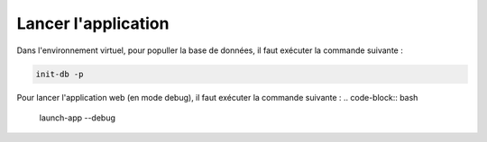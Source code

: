 ####################
Lancer l'application
####################

Dans l'environnement virtuel, pour populler la base de données, il faut exécuter la commande suivante :

.. code-block:: bash

    init-db -p

Pour lancer l'application web (en mode debug), il faut exécuter la commande suivante :
.. code-block:: bash

    launch-app --debug



